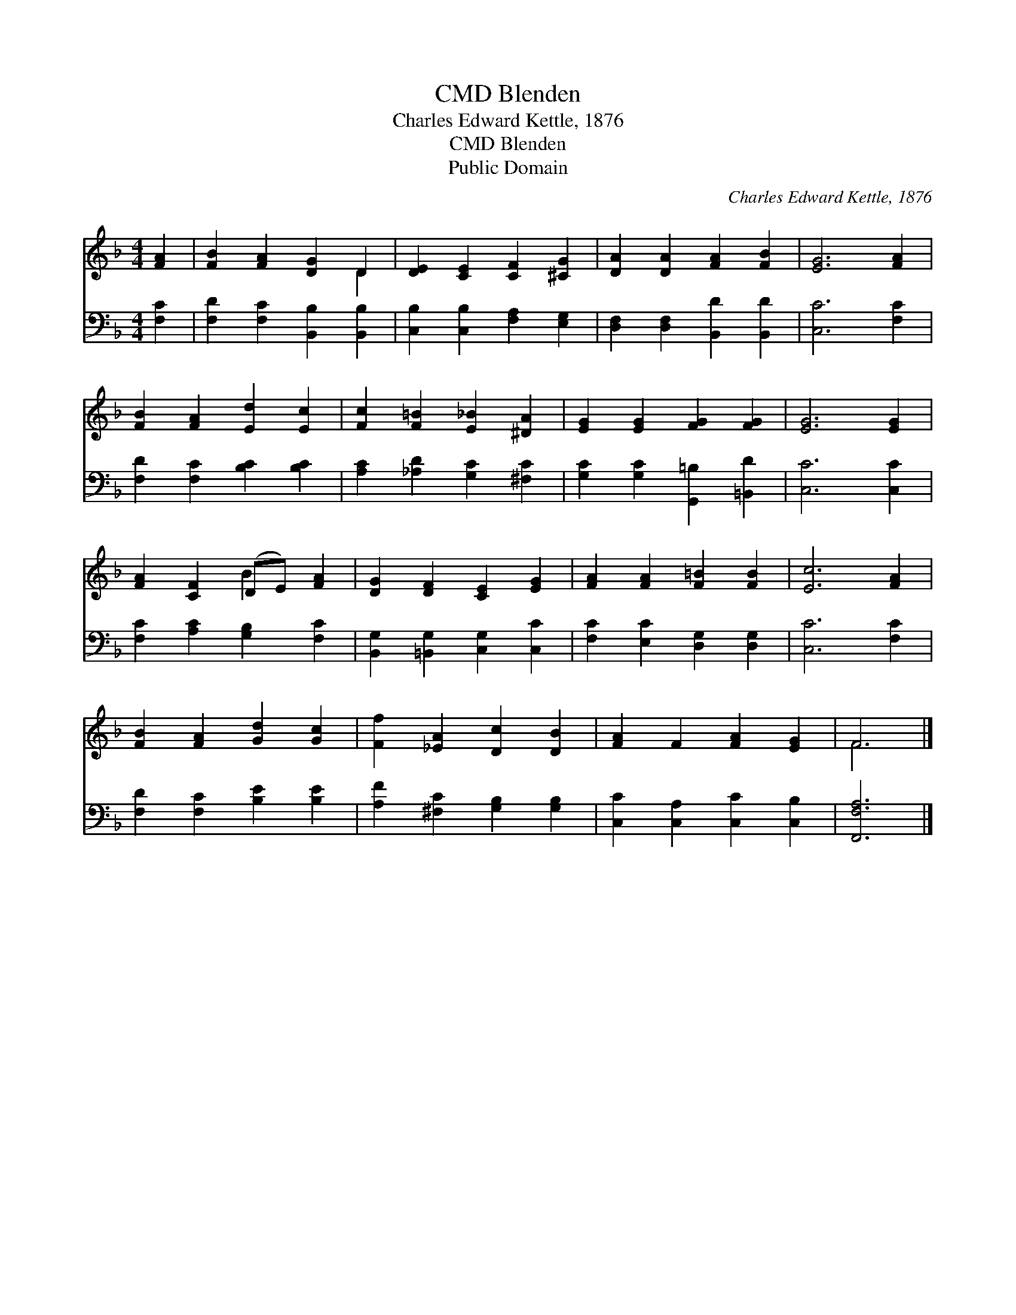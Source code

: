 X:1
T:Blenden, CMD
T:Charles Edward Kettle, 1876
T:Blenden, CMD
T:Public Domain
C:Charles Edward Kettle, 1876
Z:Public Domain
%%score ( 1 2 ) 3
L:1/8
M:4/4
K:F
V:1 treble 
V:2 treble 
V:3 bass 
V:1
 [FA]2 | [FB]2 [FA]2 [DG]2 D2 | [DE]2 [CE]2 [CF]2 [^CG]2 | [DA]2 [DA]2 [FA]2 [FB]2 | [EG]6 [FA]2 | %5
 [FB]2 [FA]2 [Ed]2 [Ec]2 | [Fc]2 [F=B]2 [E_B]2 [^DA]2 | [EG]2 [EG]2 [FG]2 [FG]2 | [EG]6 [EG]2 | %9
 [FA]2 [CF]2 (DE) [FA]2 | [DG]2 [DF]2 [CE]2 [EG]2 | [FA]2 [FA]2 [F=B]2 [FB]2 | [Ec]6 [FA]2 | %13
 [FB]2 [FA]2 [Gd]2 [Gc]2 | [Ff]2 [_EA]2 [Dc]2 [DB]2 | [FA]2 F2 [FA]2 [EG]2 | F6 |] %17
V:2
 x2 | x6 D2 | x8 | x8 | x8 | x8 | x8 | x8 | x8 | x4 B2 x2 | x8 | x8 | x8 | x8 | x8 | x8 | F6 |] %17
V:3
 [F,C]2 | [F,D]2 [F,C]2 [B,,B,]2 [B,,B,]2 | [C,B,]2 [C,B,]2 [F,A,]2 [E,G,]2 | %3
 [D,F,]2 [D,F,]2 [B,,D]2 [B,,D]2 | [C,C]6 [F,C]2 | [F,D]2 [F,C]2 [B,C]2 [B,C]2 | %6
 [A,C]2 [_A,D]2 [G,C]2 [^F,C]2 | [G,C]2 [G,C]2 [G,,=B,]2 [=B,,D]2 | [C,C]6 [C,C]2 | %9
 [F,C]2 [A,C]2 [G,B,]2 [F,C]2 | [B,,G,]2 [=B,,G,]2 [C,G,]2 [C,C]2 | [F,C]2 [E,C]2 [D,G,]2 [D,G,]2 | %12
 [C,C]6 [F,C]2 | [F,D]2 [F,C]2 [B,E]2 [B,E]2 | [A,F]2 [^F,C]2 [G,B,]2 [G,B,]2 | %15
 [C,C]2 [C,A,]2 [C,C]2 [C,B,]2 | [F,,F,A,]6 |] %17

